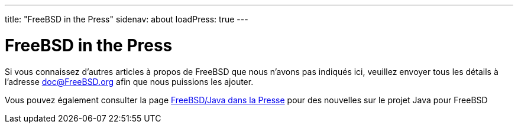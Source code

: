 ---
title: "FreeBSD in the Press"
sidenav: about
loadPress: true
---

= FreeBSD in the Press

Si vous connaissez d'autres articles à propos de FreeBSD que nous n'avons pas indiqués ici, veuillez envoyer tous les détails à l'adresse doc@FreeBSD.org afin que nous puissions les ajouter.

Vous pouvez également consulter la page link:../java/press/[FreeBSD/Java dans la Presse] pour des nouvelles sur le projet Java pour FreeBSD
